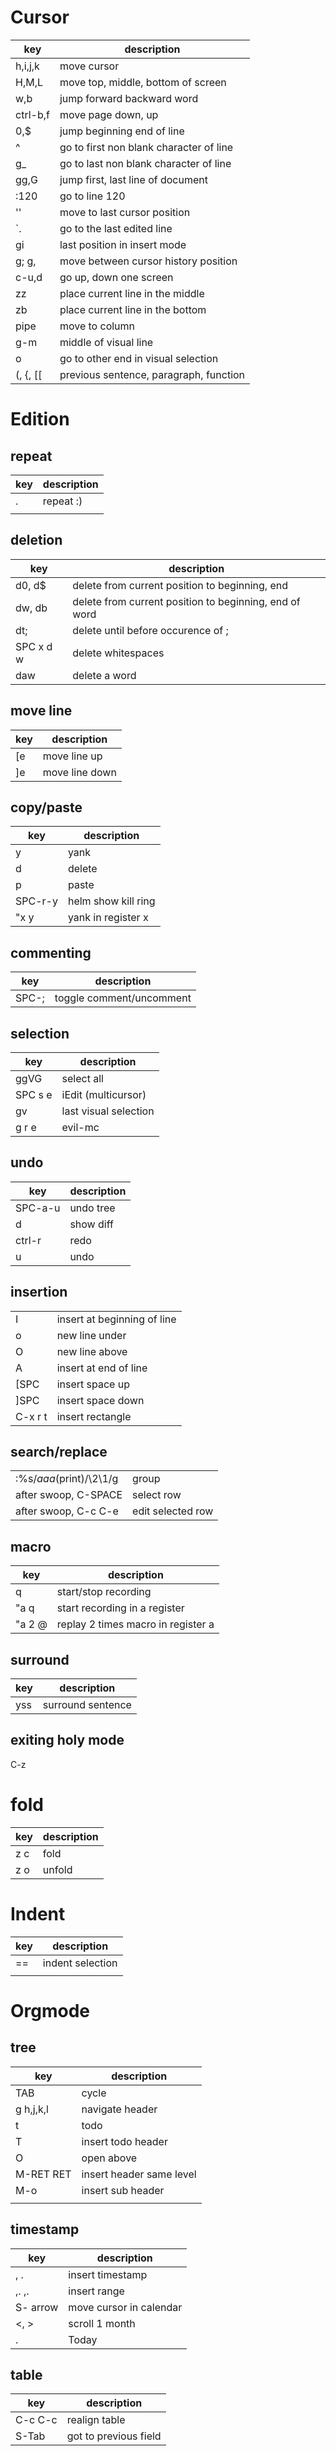 * Cursor
  | key      | description                             |
  |----------+-----------------------------------------|
  | h,i,j,k  | move cursor                             |
  | H,M,L    | move top, middle, bottom of screen      |
  | w,b      | jump forward backward word              |
  | ctrl-b,f | move page down, up                      |
  | 0,$      | jump beginning end of line              |
  | ^        | go to first non blank character of line |
  | g_       | go to last non blank character of line  |
  | gg,G     | jump first, last line of document       |
  | :120     | go to line 120                          |
  | ''       | move to last cursor position            |
  | `.       | go to the last edited line              |
  | gi       | last position in insert mode            |
  | g; g,    | move between cursor history position    |
  | c-u,d    | go up, down one screen                  |
  | zz       | place current line in the middle        |
  | zb       | place current line in the bottom        |
  | pipe     | move to column                          |
  | g-m      | middle of visual line                   |
  | o        | go to other end in visual selection     |
  | (, {, [[ | previous sentence, paragraph, function  |
* Edition
** repeat
      | key | description |
      |-----+-------------|
      | .   | repeat :)   |
      |     |             |
** deletion
   | key       | description                                            |
   |-----------+--------------------------------------------------------|
   | d0, d$    | delete from current position to beginning, end         |
   | dw, db    | delete from current position to beginning, end of word |
   | dt;       | delete until before occurence of ;                     |
   | SPC x d w | delete whitespaces                                     |
   | daw       | delete a word                                          |
** move line
   | key  | description       |
   |------+-------------------|
   | [e   | move line up      |
   | ]e   | move line down    |

** copy/paste
   | key     | description         |
   |---------+---------------------|
   | y       | yank                |
   | d       | delete              |
   | p       | paste               |
   | SPC-r-y | helm show kill ring |
   | "x y    | yank in register x  |
** commenting
   | key   | description              |
   |-------+--------------------------|
   | SPC-; | toggle comment/uncomment |
** selection
   | key     | description           |
   |---------+-----------------------|
   | ggVG    | select all            |
   | SPC s e | iEdit (multicursor)   |
   | gv      | last visual selection |
   | g r e   | evil-mc               |
** undo
   | key     | description |
   |---------+-------------|
   | SPC-a-u | undo tree   |
   | d       | show diff   |
   | ctrl-r  | redo        |
   | u       | undo        |
** insertion
   | I       | insert at beginning of line |
   | o       | new line under              |
   | O       | new line above              |
   | A       | insert at end of line       |
   | [SPC    | insert space up             |
   | ]SPC    | insert space down           |
   | C-x r t | insert rectangle            |
** search/replace
   | :%s/\(aaa\)(print)/\2\1/g | group             |
   | after swoop, C-SPACE      | select row        |
   | after swoop, C-c C-e      | edit selected row |
** macro
   | key    | description                        |
   |--------+------------------------------------|
   | q      | start/stop recording               |
   | "a q   | start recording in a register      |
   | "a 2 @ | replay 2 times macro in register a |
** surround
   | key | description       |
   |-----+-------------------|
   | yss | surround sentence |
** exiting holy mode
   C-z

* fold
  | key | description |
  |-----+-------------|
  | z c | fold        |
  | z o | unfold      |
* Indent
  | key | description      |
  |-----+------------------|
  | ==  | indent selection |
  |     |                  |

* Orgmode
** tree
   | key       | description              |
   |-----------+--------------------------|
   | TAB       | cycle                    |
   | g h,j,k,l | navigate header          |
   | t         | todo                     |
   | T         | insert todo header       |
   | O         | open above               |
   | M-RET RET | insert header same level |
   | M-o       | insert sub header        |
   |           |                          |
** timestamp
   | key      | description             |
   |----------+-------------------------|
   | , .      | insert timestamp        |
   | ,. ,.    | insert range            |
   | S- arrow | move cursor in calendar |
   | <, >     | scroll 1 month          |
   | .        | Today                   |
** table
   | key     | description           |
   |---------+-----------------------|
   | C-c C-c | realign table         |
   | S-Tab   | got to previous field |
** Task
   | key | description        |
   |-----+--------------------|
   | t   | rotate done status |
** tags
| key | description |
|-----+-------------|
|     |             |
** link
| key   | description     |
|-------+-----------------|
| , i l | org-insert-link |
|       |                 |

* Configuration
  | key       | description       |
  |-----------+-------------------|
  | SPC f e R | reload .spacemacs |
* Jump
** cursor
   | '.      | jump to last edition line            |
   | `.      | jump to exact last edition character |
   | SPC j i | semantic jump                        |
** ffap
   | gf | go to file |
** fasd
   | SPC f a f | find file with fasd      |
   | SPC f a d | find directory with fasd |
** avy
   |SPC j l| jump to line|
** dumb jump
   | SPC j j   | snipe               |
   | SPC m g g | go to definition    |
   | SPC j q   | quick look          |
   | SPC s s   | swoop               |
   | *         | find word at cursor |
* Windows
** split
   | key     | description         |
   |---------+---------------------|
   | C-x 2   | split horizontal    |
   | SPC w s | split horizontal    |
   | C-x 3   | split vertical      |
   | SPC w v | split vertical      |
   | SPC w . | window manipulation |
** neotree
   | key     | description |
   |---------+-------------|
   | SPC f t | toggle      |
* Helm/project
  | C-z     | help in helm         |
  | SPC-p-f | find file in project |
  | SPC /   | search in project    |
  | SPC s s | search in file       |

* mu4e
  http://manpages.ubuntu.com/manpages/cosmic/man7/mu-query.7.html
** main view
| key | description     |
|-----+-----------------|
| U   | update database |
** message view
| key | description       |
|-----+-------------------|
| q   | quit message view |

* log
| key                         | description             |
|-----------------------------+-------------------------|
| command-log-mode            | activate log for buffer |
| global-command-log-mode     |                         |
| clm/open-command-log-buffer | open log                |

